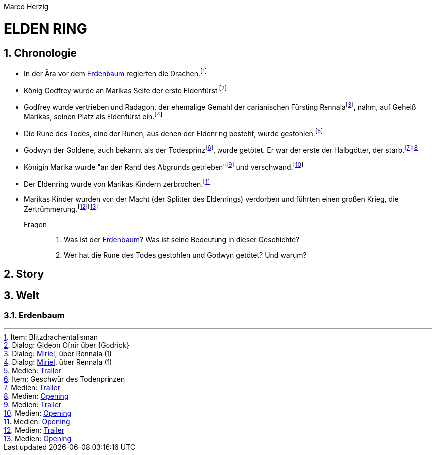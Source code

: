 // Autor und Titel
Marco Herzig

= ELDEN RING

// (1) Einstellungen
// (1.1) AsciiDoc
:toc: left
:toc-title: Inhalte
:toclevels: 4
:sectnums:
// (1.2) Dokumentstrktur
:src-medien: Medien:
:src-item: Item:
:src-dialog: Dialog:

// (2) Schlüsselwörter
// (2.1) Begriffe
:eldenfürst: Eldenfürst
:eldenring: Eldenring
:erdenbaum: link:#erdenbaum[Erdenbaum]
:zertrümmerung: Zertrümmerung
// (2.2) Personen
:gideon-ofnir: Gideon Ofnir
:godfrey: Godfrey
:godwyn: Godwyn
:marika: Marika
:miriel: link:#miriel[Miriel]
:radagon: Radagon
:rennala: Rennala

// (3) Fußnoten (jeweils alphabetisch a-z sortiert)
// (3.1) Medien
:fn-opening: footnote:[{src-medien} link:https://youtu.be/dxvR7uzOGww[Opening]]
:fn-trailer: footnote:[{src-medien} link:https://youtu.be/Fs4NzjUzUHs[Trailer]]
// (3.2) Dialoge
:fn-miriel-about-rennala-1: footnote:[{src-dialog} {Miriel}, über {Rennala} (1)]
:fn-ofnir-about-godrick: footnote:[{src-dialog} {Gideon-Ofnir} über {Godrick}]
// (3.3) Items
:fn-blitzdrachentalisman: footnote:[{src-item} Blitzdrachentalisman]
:fn-geschwuer-des-todesprinzen: footnote:[{src-item} Geschwür des Todenprinzen]

[#chronologie]
== Chronologie
* In der Ära vor dem {Erdenbaum} regierten die Drachen.{fn-blitzdrachentalisman}
* König {Godfrey} wurde an {Marika}s Seite der erste {Eldenfürst}.{fn-ofnir-about-godrick}
* {Godfrey} wurde vertrieben und {Radagon}, der ehemalige Gemahl der carianischen Fürsting {Rennala}{fn-miriel-about-rennala-1}, nahm, auf Geheiß {Marika}s, seinen Platz als {Eldenfürst} ein.{fn-miriel-about-rennala-1}
* Die Rune des Todes, eine der Runen, aus denen der {Eldenring} besteht, wurde gestohlen.{fn-trailer}
* Godwyn der Goldene, auch bekannt als der Todesprinz{fn-geschwuer-des-todesprinzen}, wurde getötet. Er war der erste der Halbgötter, der starb.{fn-trailer}{fn-opening}
* Königin {Marika} wurde "an den Rand des Abgrunds getrieben"{fn-trailer} und verschwand.{fn-opening}
* Der {Eldenring} wurde von {Marika}s Kindern zerbrochen.{fn-opening}
* {Marika}s Kinder wurden von der Macht (der Splitter des {Eldenring}s) verdorben und führten einen großen Krieg, die {Zertrümmerung}.{fn-trailer}{fn-opening}

Fragen::
. Was ist der {Erdenbaum}? Was ist seine Bedeutung in dieser Geschichte?
. Wer hat die Rune des Todes gestohlen und {Godwyn} getötet? Und warum?

[#story]
== Story

[#welt]
== Welt

[#erdenbaum]
=== Erdenbaum
